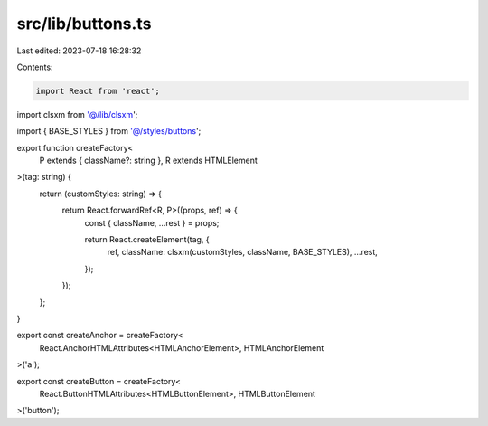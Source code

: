src/lib/buttons.ts
==================

Last edited: 2023-07-18 16:28:32

Contents:

.. code-block:: ts

    import React from 'react';

import clsxm from '@/lib/clsxm';

import { BASE_STYLES } from '@/styles/buttons';

export function createFactory<
  P extends { className?: string },
  R extends HTMLElement
>(tag: string) {
  return (customStyles: string) => {
    return React.forwardRef<R, P>((props, ref) => {
      const { className, ...rest } = props;

      return React.createElement(tag, {
        ref,
        className: clsxm(customStyles, className, BASE_STYLES),
        ...rest,
      });
    });
  };
}

export const createAnchor = createFactory<
  React.AnchorHTMLAttributes<HTMLAnchorElement>,
  HTMLAnchorElement
>('a');

export const createButton = createFactory<
  React.ButtonHTMLAttributes<HTMLButtonElement>,
  HTMLButtonElement
>('button');


